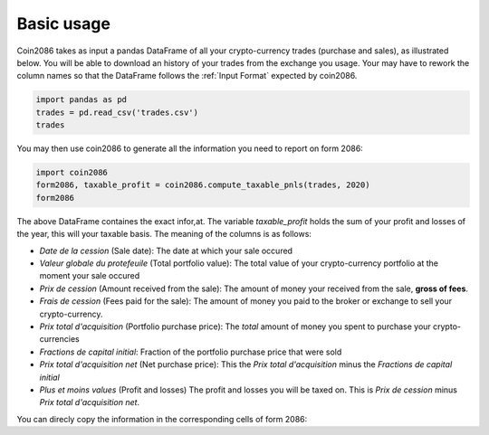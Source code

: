 Basic usage
===========

Coin2086 takes as input a pandas DataFrame of all your crypto-currency trades
(purchase and sales), as illustrated below. You will be able to download an
history of your trades from the exchange you usage. Your may have to rework
the column names so that the DataFrame follows the :ref:`Input Format`
expected by coin2086.

.. code-block:: python

   import pandas as pd
   trades = pd.read_csv('trades.csv')
   trades

.. thumbnail:: ../examples/interlead_multiyear_trades.png

You may then use coin2086 to generate all the information you need to
report on form 2086:

.. code-block:: python

   import coin2086
   form2086, taxable_profit = coin2086.compute_taxable_pnls(trades, 2020)
   form2086

.. thumbnail:: ../examples/interlead_multiyear_2020_pnl.png

The above DataFrame containes the exact infor,at. The variable `taxable_profit` holds the sum of your profit and losses of the year, this will your taxable basis. The meaning of the columns is as follows:

* *Date de la cession* (Sale date): The date at which your sale occured
*  *Valeur globale du protefeuile* (Total portfolio value): The total value of your crypto-currency portfolio at the moment your sale occured
* *Prix de cession* (Amount received from the sale): The amount of money your received from the sale, **gross of fees**.
* *Frais de cession* (Fees paid for the sale): The amount of money you paid to the broker or exchange to sell your crypto-currency.
* *Prix total d'acquisition* (Portfolio purchase price): The *total* amount of money you spent to purchase your crypto-currencies
* *Fractions de capital initial*: Fraction of the portfolio purchase price that were sold
* *Prix total d'acquisition net* (Net purchase price): This the *Prix total d'acquisition* minus the *Fractions de capital initial*
* *Plus et moins values* (Profit and losses) The profit and losses you will be taxed on. This is *Prix de cession* minus *Prix total d'acquisition net*.

You can direcly copy the information in the corresponding
cells of form 2086:

.. thumbnail:: ../examples/form2086_excerpt.png